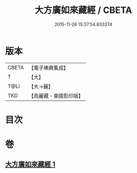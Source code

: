#+TITLE: 大方廣如來藏經 / CBETA
#+DATE: 2015-11-26 15:37:54.833274
* 版本
 |     CBETA|【電子佛典集成】|
 |         T|【大】     |
 |      T@LI|【大→麗】   |
 |       TKD|【高麗藏・東國影印版】|

* 目次
* 卷
** [[file:KR6i0324_001.txt][大方廣如來藏經 1]]
